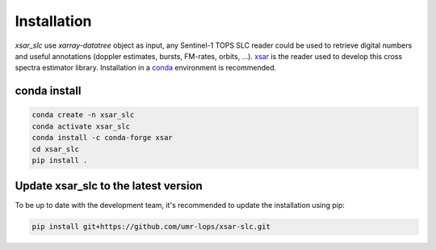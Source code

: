 .. _installing:

************
Installation
************

`xsar_slc` use `xarray-datatree` object as input, any Sentinel-1 TOPS SLC reader could be used to retrieve digital
numbers and useful annotations (doppler estimates, bursts, FM-rates, orbits, ...). xsar_ is the reader used to develop
this cross spectra estimator library.
Installation in a conda_ environment is recommended.


conda install
#############


.. code-block::

    conda create -n xsar_slc
    conda activate xsar_slc
    conda install -c conda-forge xsar
    cd xsar_slc
    pip install .


Update xsar_slc to the latest version
#####################################


To be up to date with the development team, it's recommended to update the installation using pip:

.. code-block::

    pip install git+https://github.com/umr-lops/xsar-slc.git


.. _conda: https://docs.anaconda.com/anaconda/install/
.. _xsar: https://cyclobs.ifremer.fr/static/sarwing_datarmor/xsar